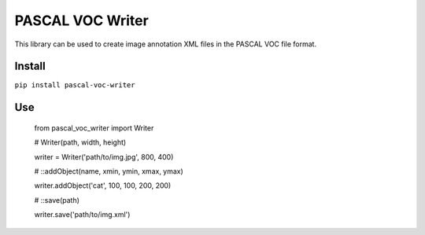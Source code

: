 PASCAL VOC Writer
=================

This library can be used to create image annotation XML files in the PASCAL VOC
file format.

Install
-------

``pip install pascal-voc-writer``

Use
---

    from pascal_voc_writer import Writer

    # Writer(path, width, height)

    writer = Writer('path/to/img.jpg', 800, 400)


    # ::addObject(name, xmin, ymin, xmax, ymax)

    writer.addObject('cat', 100, 100, 200, 200)


    # ::save(path)

    writer.save('path/to/img.xml')
